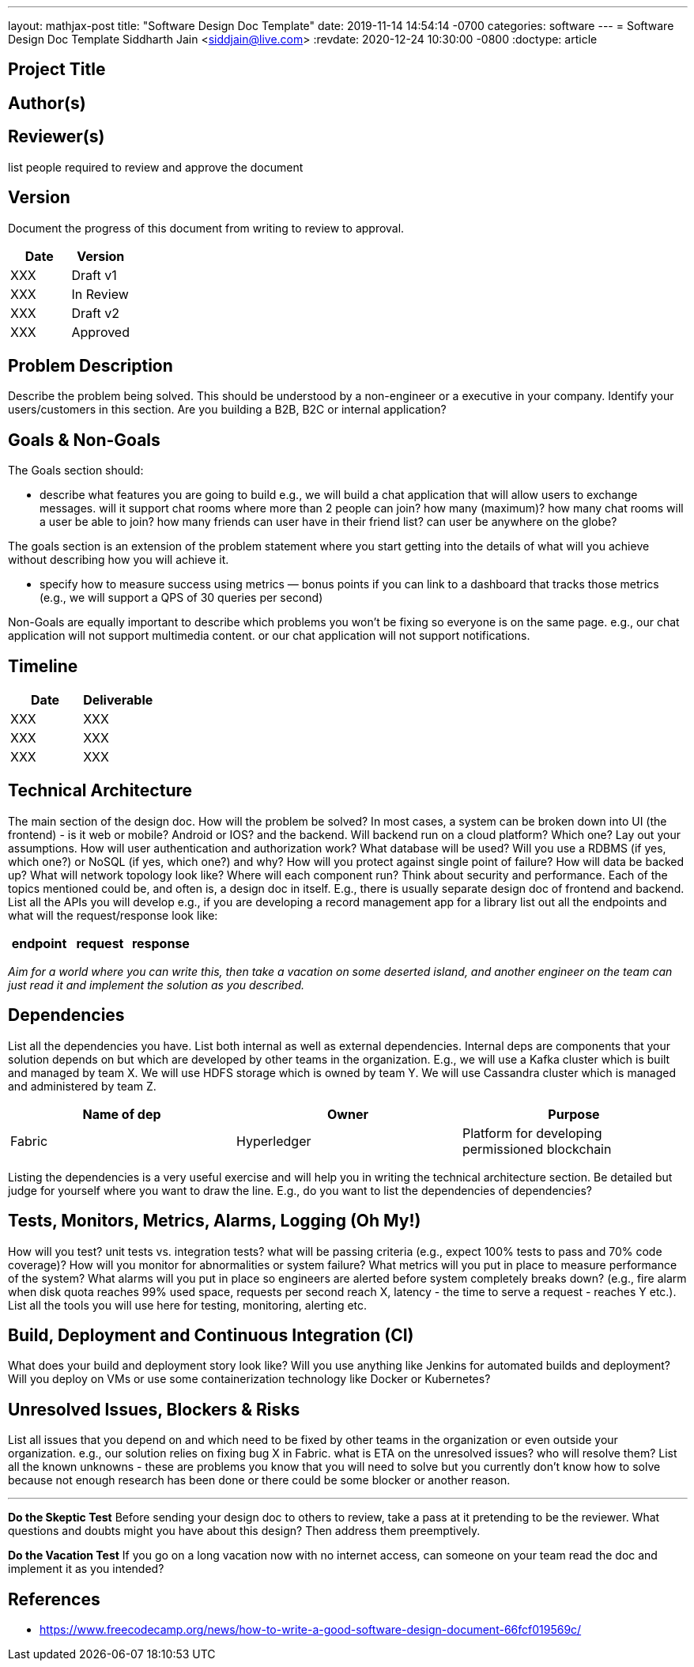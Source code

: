 ---
layout: mathjax-post
title:  "Software Design Doc Template"
date:   2019-11-14 14:54:14 -0700
categories: software
---
= Software Design Doc Template
Siddharth Jain <siddjain@live.com>
:revdate: 2020-12-24 10:30:00 -0800
:doctype: article

== Project Title

== Author(s)

== Reviewer(s)

list people required to review and approve the document

== Version

Document the progress of this document from writing to review to approval.

[options="header"]
|===
| Date | Version
| XXX | Draft v1
| XXX | In Review
| XXX | Draft v2
| XXX | Approved
|===

== Problem Description

Describe the problem being solved. This should be understood by a non-engineer or a executive in your company. Identify your users/customers in this section. Are you building a B2B, B2C or internal application?

== Goals & Non-Goals

The Goals section should:

* describe what features you are going to build e.g., we will build a chat application that will allow users to exchange messages. will it support chat rooms where more than 2 people can join? how many (maximum)?
  how many chat rooms will a user be able to join? how many friends can user have in their friend list? can user be anywhere on the globe?
  
The goals section is an extension of the problem statement where you start getting into the details of what will you achieve without describing how you will achieve it.

* specify how to measure success using metrics — bonus points if you can link to a dashboard that tracks those metrics (e.g., we will support a QPS of 30 queries per second)

Non-Goals are equally important to describe which problems you won’t be fixing so everyone is on the same page. e.g., our chat application will not support multimedia content. or our chat application will not support
notifications.

== Timeline

[options="header"]
|===
| Date | Deliverable
| XXX  | XXX
| XXX  | XXX
| XXX  | XXX
|===

== Technical Architecture

The main section of the design doc. How will the problem be solved? In most cases, a system can be broken down into UI (the frontend) - is it web or mobile? Android or IOS? and the backend. Will backend run on a cloud 
platform? Which one? Lay out your assumptions. How will user authentication and authorization work? What database will be used? Will you use a RDBMS (if yes, which one?) or NoSQL (if yes, which one?) and why?
How will you protect against single point of failure? How will data be backed up? What will network topology look like? Where will each component run? Think about security and performance. Each of the topics mentioned 
could be, and often is, a design doc in itself. E.g., there is usually separate design doc of frontend and backend. List all the APIs you will develop e.g., if you are developing a record management app for a library
list out all the endpoints and what will the request/response look like:

[options="header"]
|===
| endpoint | request | response
|===

_Aim for a world where you can write this, then take a vacation on some deserted island, and another engineer on the team can just read it and implement the solution as you described._

== Dependencies

List all the dependencies you have. List both internal as well as external dependencies. Internal deps are components that your solution depends on but which are developed by other teams in the organization. E.g., we will 
use a Kafka cluster which is built and managed by team X. We will use HDFS storage which is owned by team Y. We will use Cassandra cluster which is managed and administered by team Z.

[options="header"]
|===
| Name of dep | Owner | Purpose
| Fabric | Hyperledger | Platform for developing permissioned blockchain
|===

Listing the dependencies is a very useful exercise and will help you in writing the technical architecture section. Be detailed but judge for yourself where you want to draw the line. E.g., do you want to list the
dependencies of dependencies?

== Tests, Monitors, Metrics, Alarms, Logging (Oh My!)

How will you test? unit tests vs. integration tests? what will be passing criteria (e.g., expect 100% tests to pass and 70% code coverage)? How will you monitor for abnormalities or system failure? What metrics will you 
put in place to measure performance of the system? What alarms will you put in place so engineers are alerted before system completely breaks down? (e.g., fire alarm when disk quota reaches 99% used space, requests per 
second reach X, latency - the time to serve a request - reaches Y etc.). List all the tools you will use here for testing, monitoring, alerting etc. 

== Build, Deployment and Continuous Integration (CI)

What does your build and deployment story look like? Will you use anything like Jenkins for automated builds and deployment? Will you deploy on VMs or use some containerization technology like Docker or Kubernetes?

== Unresolved Issues, Blockers & Risks

List all issues that you depend on and which need to be fixed by other teams in the organization or even outside your organization. e.g., our solution relies on fixing bug X in Fabric. what is ETA on the unresolved issues? 
who will resolve them? List all the known unknowns - these are problems you know that you will need to solve but you currently don't know how to solve because not enough research has been done or there could be some 
blocker or another reason.

'''

**Do the Skeptic Test**
Before sending your design doc to others to review, take a pass at it pretending to be the reviewer. What questions and doubts might you have about this design? Then address them preemptively.

**Do the Vacation Test**
If you go on a long vacation now with no internet access, can someone on your team read the doc and implement it as you intended?

== References

* https://www.freecodecamp.org/news/how-to-write-a-good-software-design-document-66fcf019569c/